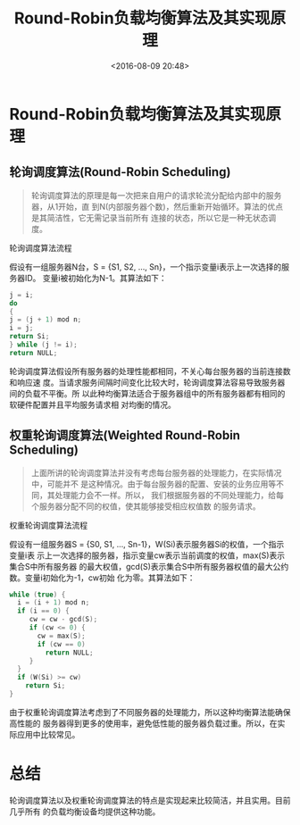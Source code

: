 #+title: Round-Robin负载均衡算法及其实现原理
#+date: <2016-08-09 20:48>
#+filetags: knowledge

* Round-Robin负载均衡算法及其实现原理

** 轮询调度算法(Round-Robin Scheduling)
#+BEGIN_QUOTE
轮询调度算法的原理是每一次把来自用户的请求轮流分配给内部中的服务器，从1开始，直
到N(内部服务器个数)，然后重新开始循环。算法的优点是其简洁性，它无需记录当前所有
连接的状态，所以它是一种无状态调度。
#+END_QUOTE

轮询调度算法流程

假设有一组服务器N台，S = {S1, S2, …, Sn}，一个指示变量i表示上一次选择的服务器ID。
变量i被初始化为N-1。其算法如下：
#+BEGIN_SRC C
j = i;
do
{
j = (j + 1) mod n;
i = j;
return Si;
} while (j != i);
return NULL;

#+END_SRC


轮询调度算法假设所有服务器的处理性能都相同，不关心每台服务器的当前连接数和响应速
度。当请求服务间隔时间变化比较大时，轮询调度算法容易导致服务器间的负载不平衡。所
以此种均衡算法适合于服务器组中的所有服务器都有相同的软硬件配置并且平均服务请求相
对均衡的情况。

** 权重轮询调度算法(Weighted Round-Robin Scheduling)
#+BEGIN_QUOTE
上面所讲的轮询调度算法并没有考虑每台服务器的处理能力，在实际情况中，可能并不
是这种情况。由于每台服务器的配置、安装的业务应用等不同，其处理能力会不一样。所以，
我们根据服务器的不同处理能力，给每个服务器分配不同的权值，使其能够接受相应权值数
的服务请求。

#+END_QUOTE

权重轮询调度算法流程

假设有一组服务器S = {S0, S1, …, Sn-1}，W(Si)表示服务器Si的权值，一个指示变量i表
示上一次选择的服务器，指示变量cw表示当前调度的权值，max(S)表示集合S中所有服务器
的最大权值，gcd(S)表示集合S中所有服务器权值的最大公约数。变量i初始化为-1，cw初始
化为零。其算法如下：
#+BEGIN_SRC C
while (true) {
  i = (i + 1) mod n;
  if (i == 0) {
     cw = cw - gcd(S);
     if (cw <= 0) {
       cw = max(S);
       if (cw == 0)
         return NULL;
     }
  }
  if (W(Si) >= cw)
    return Si;
}
#+END_SRC

由于权重轮询调度算法考虑到了不同服务器的处理能力，所以这种均衡算法能确保高性能的
服务器得到更多的使用率，避免低性能的服务器负载过重。所以，在实际应用中比较常见。

* 总结
轮询调度算法以及权重轮询调度算法的特点是实现起来比较简洁，并且实用。目前几乎所有
的负载均衡设备均提供这种功能。
